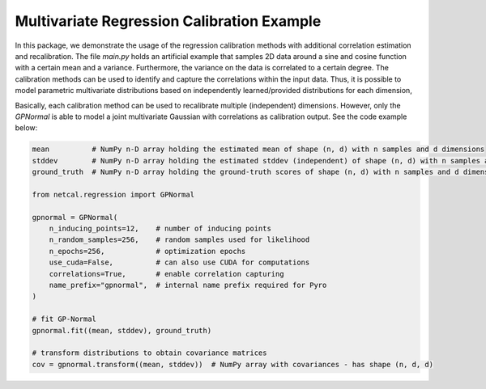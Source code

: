 Multivariate Regression Calibration Example
===========================================

In this package, we demonstrate the usage of the regression calibration methods with additional correlation estimation and recalibration.
The file *main.py* holds an artificial example that samples 2D data around a sine and cosine function with a certain mean and a variance.
Furthermore, the variance on the data is correlated to a certain degree.
The calibration methods can be used to identify and capture the correlations within the input data.
Thus, it is possible to model parametric multivariate distributions based on independently learned/provided distributions for each dimension,

Basically, each calibration method can be used to recalibrate multiple (independent) dimensions.
However, only the *GPNormal* is able to model a joint multivariate Gaussian with correlations as calibration output.
See the code example below:

.. code-block:: python

    mean          # NumPy n-D array holding the estimated mean of shape (n, d) with n samples and d dimensions
    stddev        # NumPy n-D array holding the estimated stddev (independent) of shape (n, d) with n samples and d dimensions
    ground_truth  # NumPy n-D array holding the ground-truth scores of shape (n, d) with n samples and d dimensions

    from netcal.regression import GPNormal

    gpnormal = GPNormal(
        n_inducing_points=12,    # number of inducing points
        n_random_samples=256,    # random samples used for likelihood
        n_epochs=256,            # optimization epochs
        use_cuda=False,          # can also use CUDA for computations
        correlations=True,       # enable correlation capturing
        name_prefix="gpnormal",  # internal name prefix required for Pyro
    )

    # fit GP-Normal
    gpnormal.fit((mean, stddev), ground_truth)

    # transform distributions to obtain covariance matrices
    cov = gpnormal.transform((mean, stddev))  # NumPy array with covariances - has shape (n, d, d)

